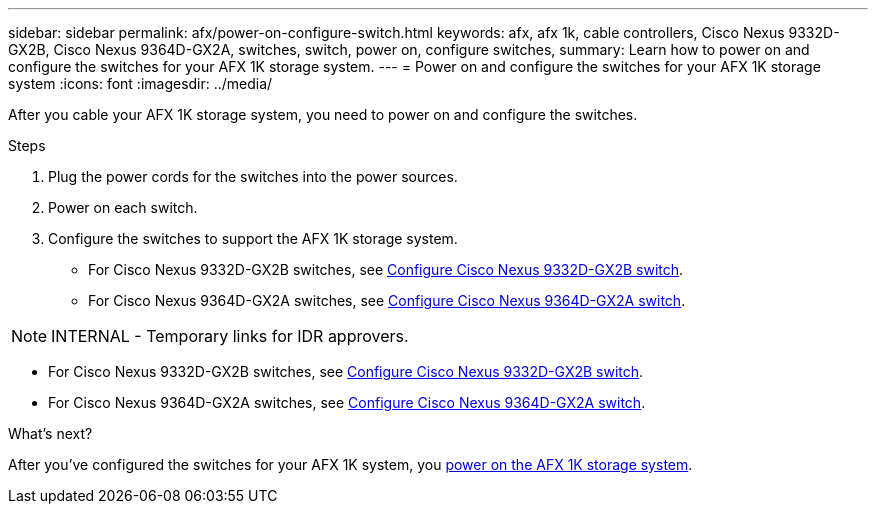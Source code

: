 ---
sidebar: sidebar
permalink: afx/power-on-configure-switch.html
keywords: afx, afx 1k, cable controllers, Cisco Nexus 9332D-GX2B, Cisco Nexus 9364D-GX2A, switches, switch, power on, configure switches,
summary: Learn how to power on and configure the switches for your AFX 1K storage system. 
---
= Power on and configure the switches for your AFX 1K storage system
:icons: font
:imagesdir: ../media/

[.lead]
After you cable your AFX 1K storage system, you need to power on and configure the switches. 

.Steps
. Plug the power cords for the switches into the power sources. 
. Power on each switch. 
. Configure the switches to support the AFX 1K storage system.
* For Cisco Nexus 9332D-GX2B switches, see link:https://docs.netapp.com/us-en/ontap-systems-switches/switch-cisco-9332d-gx2b/configure-software-overview-9332d-cluster.html[Configure Cisco Nexus 9332D-GX2B switch^].
* For Cisco Nexus 9364D-GX2A switches, see link:https://docs.netapp.com/us-en/ontap-systems-switches/switch-cisco-9364d-gx2a/configure-software-overview-9364d-cluster.html[Configure Cisco Nexus 9364D-GX2A switch^].

NOTE: INTERNAL - Temporary links for IDR approvers.

* For Cisco Nexus 9332D-GX2B switches, see link:https://review.docs.netapp.com/us-en/ontap-systems-switches_yos-doc331-oam-updates/switch-cisco-9332d-gx2b/configure-software-overview-9332d-cluster.html[Configure Cisco Nexus 9332D-GX2B switch^].

* For Cisco Nexus 9364D-GX2A switches, see link:https://review.docs.netapp.com/us-en/ontap-systems-switches_yos-doc331-oam-updates/switch-cisco-9364d-gx2a/configure-software-overview-9364d-cluster.html[Configure Cisco Nexus 9364D-GX2A switch^].

.What's next?

After you’ve configured the switches for your AFX 1K system, you link:power-on-hardware.html[power on the AFX 1K storage system].

